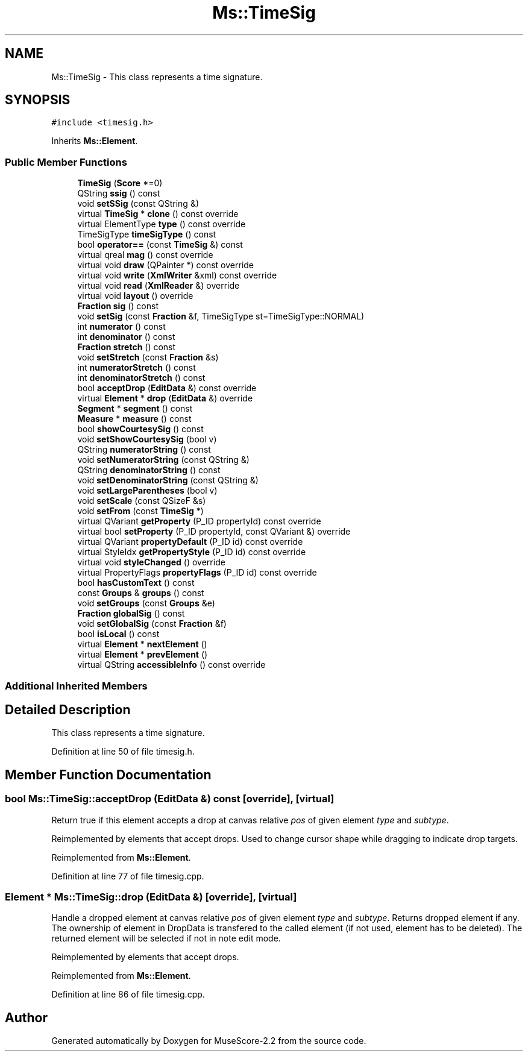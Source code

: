 .TH "Ms::TimeSig" 3 "Mon Jun 5 2017" "MuseScore-2.2" \" -*- nroff -*-
.ad l
.nh
.SH NAME
Ms::TimeSig \- This class represents a time signature\&.  

.SH SYNOPSIS
.br
.PP
.PP
\fC#include <timesig\&.h>\fP
.PP
Inherits \fBMs::Element\fP\&.
.SS "Public Member Functions"

.in +1c
.ti -1c
.RI "\fBTimeSig\fP (\fBScore\fP *=0)"
.br
.ti -1c
.RI "QString \fBssig\fP () const"
.br
.ti -1c
.RI "void \fBsetSSig\fP (const QString &)"
.br
.ti -1c
.RI "virtual \fBTimeSig\fP * \fBclone\fP () const override"
.br
.ti -1c
.RI "virtual ElementType \fBtype\fP () const override"
.br
.ti -1c
.RI "TimeSigType \fBtimeSigType\fP () const"
.br
.ti -1c
.RI "bool \fBoperator==\fP (const \fBTimeSig\fP &) const"
.br
.ti -1c
.RI "virtual qreal \fBmag\fP () const override"
.br
.ti -1c
.RI "virtual void \fBdraw\fP (QPainter *) const override"
.br
.ti -1c
.RI "virtual void \fBwrite\fP (\fBXmlWriter\fP &xml) const override"
.br
.ti -1c
.RI "virtual void \fBread\fP (\fBXmlReader\fP &) override"
.br
.ti -1c
.RI "virtual void \fBlayout\fP () override"
.br
.ti -1c
.RI "\fBFraction\fP \fBsig\fP () const"
.br
.ti -1c
.RI "void \fBsetSig\fP (const \fBFraction\fP &f, TimeSigType st=TimeSigType::NORMAL)"
.br
.ti -1c
.RI "int \fBnumerator\fP () const"
.br
.ti -1c
.RI "int \fBdenominator\fP () const"
.br
.ti -1c
.RI "\fBFraction\fP \fBstretch\fP () const"
.br
.ti -1c
.RI "void \fBsetStretch\fP (const \fBFraction\fP &s)"
.br
.ti -1c
.RI "int \fBnumeratorStretch\fP () const"
.br
.ti -1c
.RI "int \fBdenominatorStretch\fP () const"
.br
.ti -1c
.RI "bool \fBacceptDrop\fP (\fBEditData\fP &) const override"
.br
.ti -1c
.RI "virtual \fBElement\fP * \fBdrop\fP (\fBEditData\fP &) override"
.br
.ti -1c
.RI "\fBSegment\fP * \fBsegment\fP () const"
.br
.ti -1c
.RI "\fBMeasure\fP * \fBmeasure\fP () const"
.br
.ti -1c
.RI "bool \fBshowCourtesySig\fP () const"
.br
.ti -1c
.RI "void \fBsetShowCourtesySig\fP (bool v)"
.br
.ti -1c
.RI "QString \fBnumeratorString\fP () const"
.br
.ti -1c
.RI "void \fBsetNumeratorString\fP (const QString &)"
.br
.ti -1c
.RI "QString \fBdenominatorString\fP () const"
.br
.ti -1c
.RI "void \fBsetDenominatorString\fP (const QString &)"
.br
.ti -1c
.RI "void \fBsetLargeParentheses\fP (bool v)"
.br
.ti -1c
.RI "void \fBsetScale\fP (const QSizeF &s)"
.br
.ti -1c
.RI "void \fBsetFrom\fP (const \fBTimeSig\fP *)"
.br
.ti -1c
.RI "virtual QVariant \fBgetProperty\fP (P_ID propertyId) const override"
.br
.ti -1c
.RI "virtual bool \fBsetProperty\fP (P_ID propertyId, const QVariant &) override"
.br
.ti -1c
.RI "virtual QVariant \fBpropertyDefault\fP (P_ID id) const override"
.br
.ti -1c
.RI "virtual StyleIdx \fBgetPropertyStyle\fP (P_ID id) const override"
.br
.ti -1c
.RI "virtual void \fBstyleChanged\fP () override"
.br
.ti -1c
.RI "virtual PropertyFlags \fBpropertyFlags\fP (P_ID id) const override"
.br
.ti -1c
.RI "bool \fBhasCustomText\fP () const"
.br
.ti -1c
.RI "const \fBGroups\fP & \fBgroups\fP () const"
.br
.ti -1c
.RI "void \fBsetGroups\fP (const \fBGroups\fP &e)"
.br
.ti -1c
.RI "\fBFraction\fP \fBglobalSig\fP () const"
.br
.ti -1c
.RI "void \fBsetGlobalSig\fP (const \fBFraction\fP &f)"
.br
.ti -1c
.RI "bool \fBisLocal\fP () const"
.br
.ti -1c
.RI "virtual \fBElement\fP * \fBnextElement\fP ()"
.br
.ti -1c
.RI "virtual \fBElement\fP * \fBprevElement\fP ()"
.br
.ti -1c
.RI "virtual QString \fBaccessibleInfo\fP () const override"
.br
.in -1c
.SS "Additional Inherited Members"
.SH "Detailed Description"
.PP 
This class represents a time signature\&. 
.PP
Definition at line 50 of file timesig\&.h\&.
.SH "Member Function Documentation"
.PP 
.SS "bool Ms::TimeSig::acceptDrop (\fBEditData\fP &) const\fC [override]\fP, \fC [virtual]\fP"
Return true if this element accepts a drop at canvas relative \fIpos\fP of given element \fItype\fP and \fIsubtype\fP\&.
.PP
Reimplemented by elements that accept drops\&. Used to change cursor shape while dragging to indicate drop targets\&. 
.PP
Reimplemented from \fBMs::Element\fP\&.
.PP
Definition at line 77 of file timesig\&.cpp\&.
.SS "\fBElement\fP * Ms::TimeSig::drop (\fBEditData\fP &)\fC [override]\fP, \fC [virtual]\fP"
Handle a dropped element at canvas relative \fIpos\fP of given element \fItype\fP and \fIsubtype\fP\&. Returns dropped element if any\&. The ownership of element in DropData is transfered to the called element (if not used, element has to be deleted)\&. The returned element will be selected if not in note edit mode\&.
.PP
Reimplemented by elements that accept drops\&. 
.PP
Reimplemented from \fBMs::Element\fP\&.
.PP
Definition at line 86 of file timesig\&.cpp\&.

.SH "Author"
.PP 
Generated automatically by Doxygen for MuseScore-2\&.2 from the source code\&.

